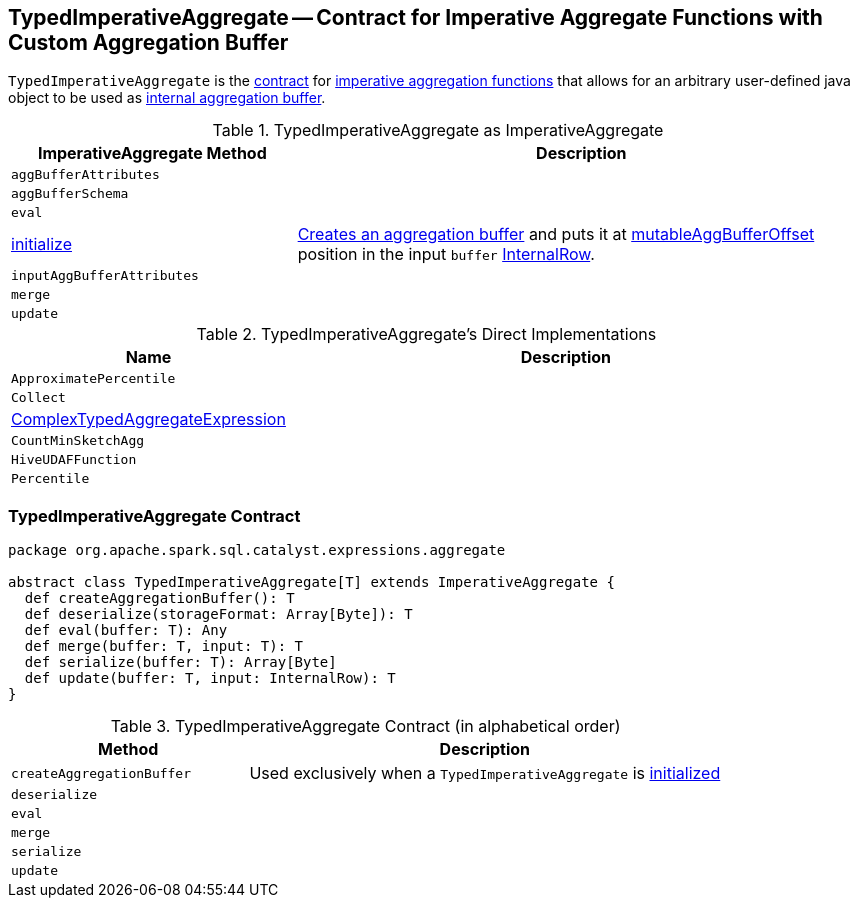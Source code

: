 == [[TypedImperativeAggregate]] TypedImperativeAggregate -- Contract for Imperative Aggregate Functions with Custom Aggregation Buffer

`TypedImperativeAggregate` is the <<contract, contract>> for link:spark-sql-Expression-ImperativeAggregate.adoc[imperative aggregation functions] that allows for an arbitrary user-defined java object to be used as <<createAggregationBuffer, internal aggregation buffer>>.

[[ImperativeAggregate]]
.TypedImperativeAggregate as ImperativeAggregate
[cols="1,2",options="header",width="100%"]
|===
| ImperativeAggregate Method
| Description

| [[aggBufferAttributes]] `aggBufferAttributes`
|

| [[aggBufferSchema]] `aggBufferSchema`
|

| [[eval]] `eval`
|

| [[initialize]] link:spark-sql-Expression-ImperativeAggregate.adoc#initialize[initialize]
| <<createAggregationBuffer, Creates an aggregation buffer>> and puts it at link:spark-sql-Expression-ImperativeAggregate.adoc#mutableAggBufferOffset[mutableAggBufferOffset] position in the input `buffer` link:spark-sql-InternalRow.adoc[InternalRow].

| [[inputAggBufferAttributes]] `inputAggBufferAttributes`
|

| [[merge]] `merge`
|

| [[update]] `update`
|
|===

[[implementations]]
.TypedImperativeAggregate's Direct Implementations
[width="100%",cols="1,2",options="header"]
|===
| Name
| Description

| `ApproximatePercentile`
|

| `Collect`
|

| link:spark-sql-Expression-ComplexTypedAggregateExpression.adoc[ComplexTypedAggregateExpression]
|

| `CountMinSketchAgg`
|

| `HiveUDAFFunction`
|

| `Percentile`
|
|===

=== [[contract]] TypedImperativeAggregate Contract

[source, scala]
----
package org.apache.spark.sql.catalyst.expressions.aggregate

abstract class TypedImperativeAggregate[T] extends ImperativeAggregate {
  def createAggregationBuffer(): T
  def deserialize(storageFormat: Array[Byte]): T
  def eval(buffer: T): Any
  def merge(buffer: T, input: T): T
  def serialize(buffer: T): Array[Byte]
  def update(buffer: T, input: InternalRow): T
}
----

.TypedImperativeAggregate Contract (in alphabetical order)
[cols="1,2",options="header",width="100%"]
|===
| Method
| Description

| [[createAggregationBuffer]] `createAggregationBuffer`
| Used exclusively when a `TypedImperativeAggregate` is <<initialize, initialized>>

| [[deserialize]] `deserialize`
|

| [[eval]] `eval`
|

| [[merge]] `merge`
|

| [[serialize]] `serialize`
|

| [[update]] `update`
|
|===
